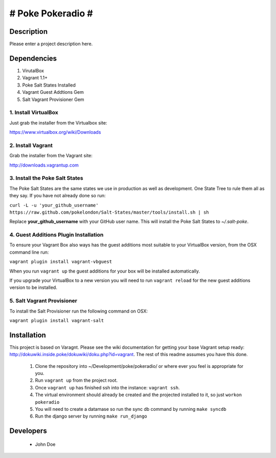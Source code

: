 # Poke Pokeradio #
================

Description
-----------

Please enter a project description here.

Dependencies
------------

1. VirutalBox
2. Vagrant 1.1+
3. Poke Salt States Installed
4. Vagrant Guest Addtions Gem
5. Salt Vagrant Provisioner Gem

1. Install VirtualBox
+++++++++++++++++++++

Just grab the installer from the Virtualbox site:

https://www.virtualbox.org/wiki/Downloads

2. Install Vagrant
++++++++++++++++++

Grab the installer from the Vagrant site:

http://downloads.vagrantup.com

3. Install the Poke Salt States
+++++++++++++++++++++++++++++++

The Poke Salt States are the same states we use in production as well as development. One State Tree to rule them all as they say. If you have not already done so run:

``curl -L -u 'your_github_username' https://raw.github.com/pokelondon/Salt-States/master/tools/install.sh | sh``

Replace **your_github_username** with your GitHub user name. This will install the Poke Salt States to `~/.salt-poke`.

4. Guest Additions Plugin Installation
++++++++++++++++++++++++++++++++++++++

To ensure your Vagrant Box also ways has the guest additions most suitable to your VirtualBox version, from the OSX command line run:

``vagrant plugin install vagrant-vbguest``

When you run ``vagrant up`` the guest additions for your box will be installed automatically.

If you upgrade your VirtualBox to a new version you will need to run ``vagrant reload`` for the new guest additions version to be installed.

5. Salt Vagrant Provisioner
+++++++++++++++++++++++++++

To install the Salt Provisioner run the following command on OSX:

``vagrant plugin install vagrant-salt``

Installation
------------

This project is based on Varagnt. Please see the wiki documentation for getting your base Vagrant setup ready: http://dokuwiki.inside.poke/dokuwiki/doku.php?id=vagrant. The rest of this readme assumes you have this done.

 1. Clone the repository into ~/Development/poke/pokeradio/ or where ever you feel is appropriate for you.
 2. Run ``vagrant up`` from the project root.
 3. Once ``vagrant up`` has finished ssh into the instance: ``vagrant ssh``.
 4. The virtual environment should already be created and the projected installed to it, so just ``workon pokeradio``
 5. You will need to create a datamase so run the sync db command by running ``make syncdb``
 6. Run the django server by running ``make run_django``

Developers
----------

 * John Doe